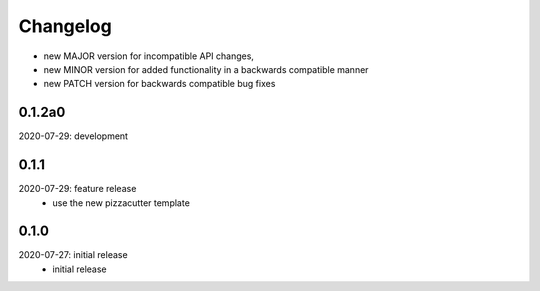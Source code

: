 Changelog
=========

- new MAJOR version for incompatible API changes,
- new MINOR version for added functionality in a backwards compatible manner
- new PATCH version for backwards compatible bug fixes


0.1.2a0
-------
2020-07-29: development


0.1.1
-------
2020-07-29: feature release
    - use the new pizzacutter template

0.1.0
-------
2020-07-27: initial release
    - initial release
